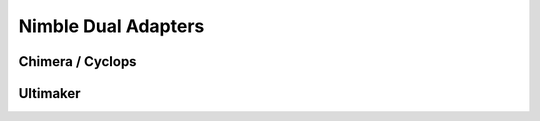 Nimble Dual Adapters
======================

Chimera / Cyclops
-------------------

Ultimaker
---------